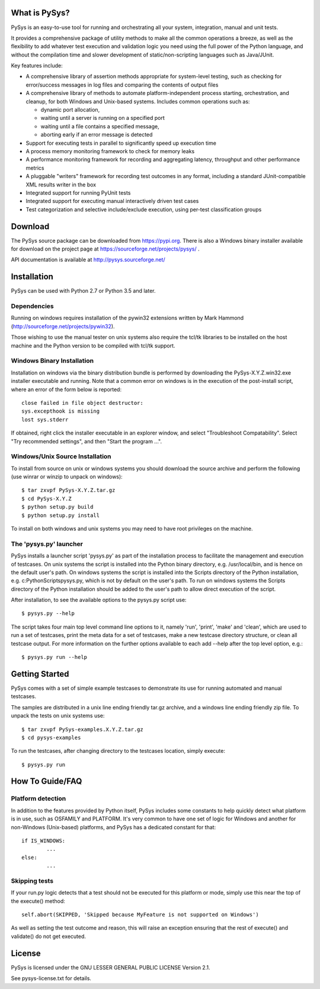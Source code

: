 What is PySys?
==============
PySys is an easy-to-use tool for running and orchestrating all your system, integration, manual and unit tests. 

It provides a comprehensive package of utility methods to make all the common operations a breeze, as well as the flexibility to add whatever test execution and validation logic you need using the full power of the Python language, and without the compilation time and slower development of static/non-scripting languages such as Java/JUnit.

Key features include:

- A comprehensive library of assertion methods appropriate for system-level testing, such as checking for error/success messages in log files and comparing the contents of output files
- A comprehensive library of methods to automate platform-independent process starting, orchestration, and cleanup, for both Windows and Unix-based systems. Includes common operations such as:

  * dynamic port allocation, 
  * waiting until a server is running on a specified port
  * waiting until a file contains a specified message, 
  * aborting early if an error message is detected

- Support for executing tests in parallel to significantly speed up execution time
- A process memory monitoring framework to check for memory leaks
- A performance monitoring framework for recording and aggregating latency, throughput and other performance metrics
- A pluggable "writers" framework for recording test outcomes in any format, including a standard JUnit-compatible XML results writer in the box
- Integrated support for running PyUnit tests
- Integrated support for executing manual interactively driven test cases
- Test categorization and selective include/exclude execution, using per-test classification groups


Download
========
The PySys source package can be downloaded from https://pypi.org. There is also a Windows binary installer available for download on the project page at https://sourceforge.net/projects/pysys/ .

API documentation is available at http://pysys.sourceforge.net/

Installation
============

PySys can be used with Python 2.7 or Python 3.5 and later. 

Dependencies
------------
Running on windows requires installation of the pywin32 extensions written 
by Mark Hammond (http://sourceforge.net/projects/pywin32). 

Those wishing to use the manual tester on unix systems also require the tcl/tk libraries to be installed 
on the host machine and the Python version to be compiled with tcl/tk 
support.


Windows Binary Installation
---------------------------
Installation on windows via the binary distribution bundle is performed by 
downloading the PySys-X.Y.Z.win32.exe installer executable and running. 
Note that a common error on windows is in the execution of the post-install 
script, where an error of the form below is reported::

  close failed in file object destructor:
  sys.excepthook is missing
  lost sys.stderr

If obtained, right click the installer executable in an explorer window, 
and select "Troubleshoot Compatability". Select "Try recommended settings", 
and then "Start the program ...".  


Windows/Unix Source Installation
--------------------------------
To install from source on unix or windows systems you should download the 
source archive and perform the following (use winrar or winzip to unpack 
on windows)::

 $ tar zxvpf PySys-X.Y.Z.tar.gz
 $ cd PySys-X.Y.Z
 $ python setup.py build
 $ python setup.py install
 
To install on both windows and unix systems you may need to have root 
privileges on the machine. 


The 'pysys.py' launcher 
-----------------------
PySys installs a launcher script 'pysys.py' as part of the installation 
process to facilitate the management and execution of testcases. On unix 
systems the script is installed into the Python binary directory, e.g. 
/usr/local/bin, and is hence on the default user's path. On windows systems 
the script is installed into the Scripts directory of the Python 
installation, e.g. c:\Python\Scripts\pysys.py, which is not by default on 
the user's path. To run on windows systems the Scripts directory of the 
Python installation should be added to the user's path to allow direct 
execution of the script. 

After installation, to see the available options to the pysys.py script use::

  $ pysys.py --help
  
The script takes four main top level command line options to it, namely 
'run', 'print', 'make' and 'clean', which are used to run a set of testcases, 
print the meta data for a set of testcases, make a new testcase directory 
structure, or clean all testcase output. For more information on the further 
options available to each add --help after the top level option, e.g.::

  $ pysys.py run --help


Getting Started
===============
PySys comes with a set of simple example testcases to demonstrate its use for running 
automated and manual testcases. 

The samples are distributed in a unix line ending friendly tar.gz archive, and a windows line ending friendly zip file. 
To unpack the tests on unix systems use::

 $ tar zxvpf PySys-examples.X.Y.Z.tar.gz
 $ cd pysys-examples

To run the testcases, after changing directory to the testcases location, 
simply execute::

 $ pysys.py run  


How To Guide/FAQ
================

Platform detection
------------------
In addition to the features provided by Python itself, PySys includes some constants to help quickly detect what 
platform is in use, such as OSFAMILY and PLATFORM. It's very common to have one set of logic for Windows and 
another for non-Windows (Unix-based) platforms, and PySys has a dedicated constant for that::

	if IS_WINDOWS:
		...
	else:
		...

Skipping tests
--------------
If your run.py logic detects that a test should not be executed for this platform or mode, simply use this near the top 
of the execute() method::

	self.abort(SKIPPED, 'Skipped because MyFeature is not supported on Windows') 
	
As well as setting the test outcome and reason, this will raise an exception ensuring that the rest of execute() and 
validate() do not get executed. 

License
=======
PySys is licensed under the GNU LESSER GENERAL PUBLIC LICENSE Version 2.1. 

See pysys-license.txt for details. 
